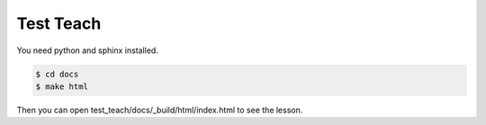 Test Teach
==========

You need python and sphinx installed.

.. code-block:: bash

    $ cd docs
    $ make html

Then you can open test_teach/docs/_build/html/index.html to see the lesson.
